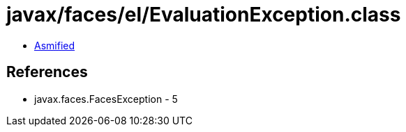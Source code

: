 = javax/faces/el/EvaluationException.class

 - link:EvaluationException-asmified.java[Asmified]

== References

 - javax.faces.FacesException - 5
